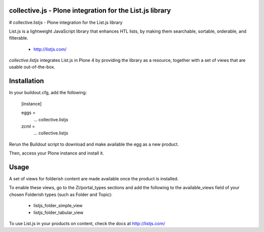 collective.js - Plone integration for the List.js library
=========================================================

# collective.listjs - Plone integration for the List.js library

List.js is a lightweight JavaScript library that enhances HTL lists, by 
making them searchable, sortable, orderable, and filterable.

 + http://listjs.com/

*collective.listjs* integrates List.js in Plone 4 by providing the library as a 
resource, together with a set of views that are usable out-of-the-box.


Installation
============

In your buildout.cfg, add the following:

    [instance]
    
    eggs =
        ...
        collective.listjs
        
    zcml =
        ...
        collective.listjs

Rerun the Buildout script to download and make available the egg as a new product.

Then, access your Plone instance and install it.


Usage
=====

A set of views for folderish content are made available once the product is installed.

To enable these views, go to the ZI/portal_types sections and add the following to
the available_views field of your chosen Folderish types (such as Folder and Topic):

 - listjs_folder_simple_view
 - listjs_folder_tabular_view
    
To use List.js in your products on content, check the docs at http://listjs.com/
